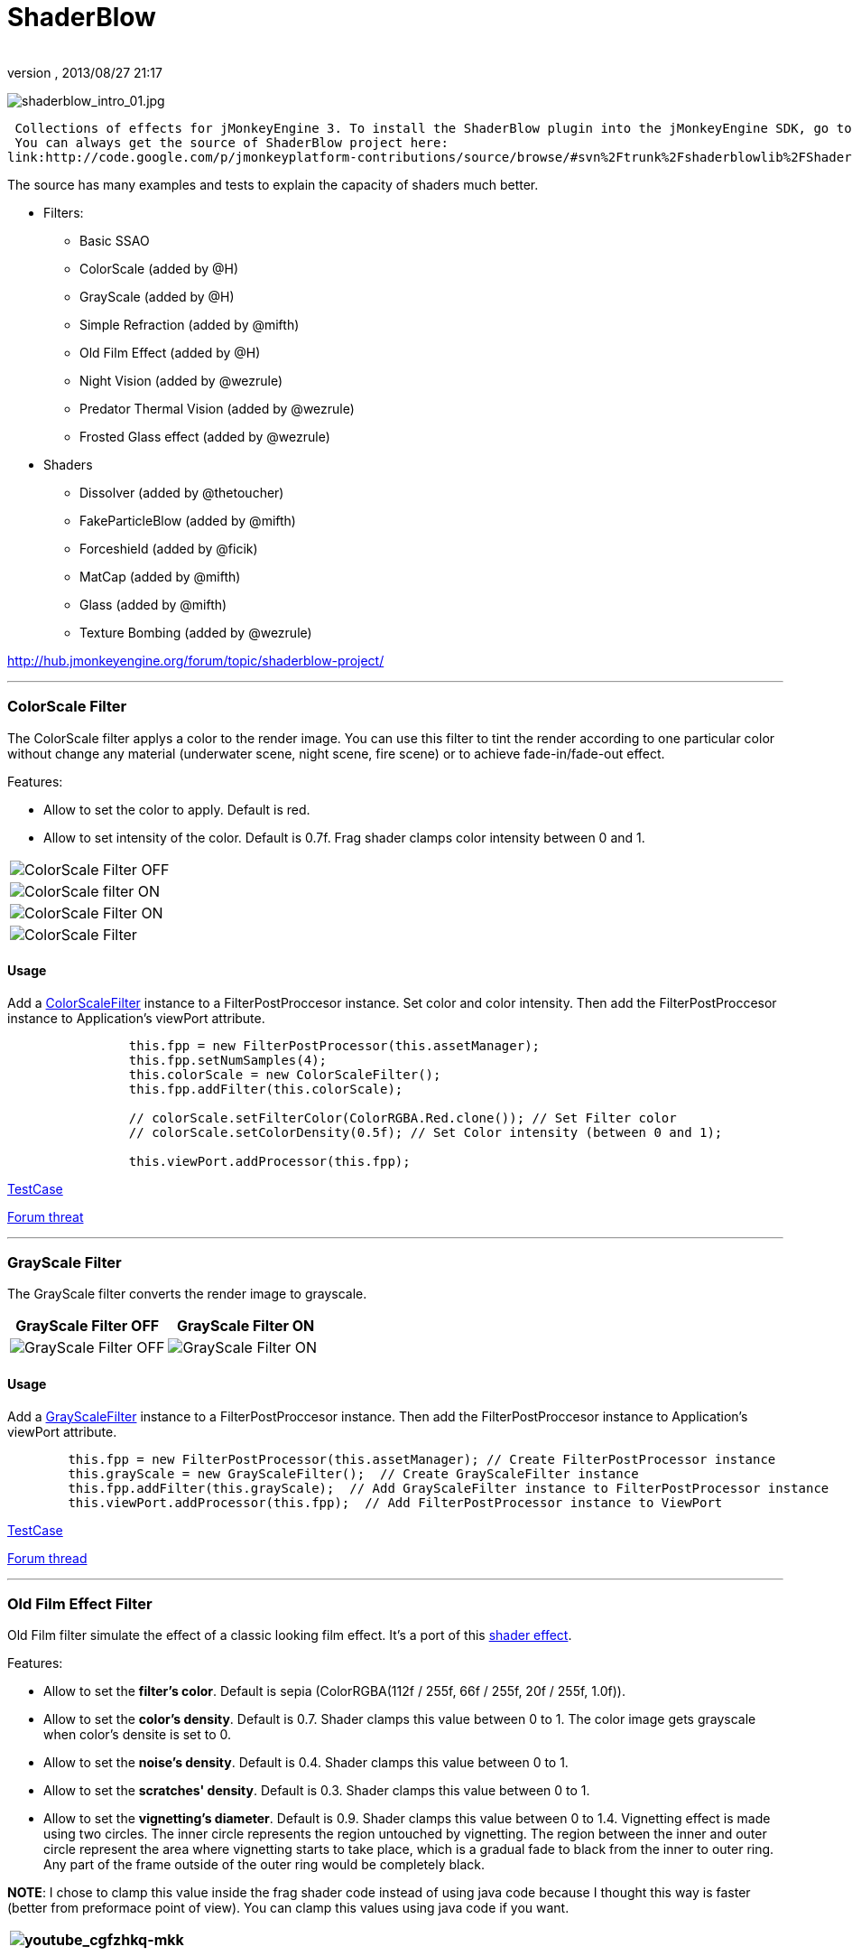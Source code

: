 = ShaderBlow
:author: 
:revnumber: 
:revdate: 2013/08/27 21:17
:relfileprefix: ../../
:imagesdir: ../..
ifdef::env-github,env-browser[:outfilesuffix: .adoc]


image:sdk/plugin/shaderblow_intro_01.jpg[shaderblow_intro_01.jpg,with="",height=""]


 Collections of effects for jMonkeyEngine 3. To install the ShaderBlow plugin into the jMonkeyEngine SDK, go to Tools→Plugins→Available Plugins. 
 You can always get the source of ShaderBlow project here:  
link:http://code.google.com/p/jmonkeyplatform-contributions/source/browse/#svn%2Ftrunk%2Fshaderblowlib%2FShaderBlow[ShaderBlow project SVN]


The source has many examples and tests to explain the capacity of shaders much better.


*  Filters:
**  Basic SSAO
**  ColorScale (added by @H)
**  GrayScale (added by @H)
**  Simple Refraction (added by @mifth)
**  Old Film Effect (added by @H)
**  Night Vision (added by @wezrule)
**  Predator Thermal Vision (added by @wezrule)
**  Frosted Glass effect (added by @wezrule)

*  Shaders
**  Dissolver (added by @thetoucher)
**  FakeParticleBlow (added by @mifth)
**  Forceshield (added by @ficik)
**  MatCap (added by @mifth)
**  Glass (added by @mifth)
**  Texture Bombing (added by @wezrule)


link:http://hub.jmonkeyengine.org/forum/topic/shaderblow-project/[http://hub.jmonkeyengine.org/forum/topic/shaderblow-project/]


'''


=== ColorScale Filter

The ColorScale filter applys a color to the render image. You can use this filter to tint the render according to one particular color without change any material (underwater scene, night scene, fire scene) or to achieve fade-in/fade-out effect.


Features:


*  Allow to set the color to apply. Default is red.
*  Allow to set intensity of the color. Default is 0.7f. Frag shader clamps color intensity between 0 and 1.
[cols="2", options="header"]
|===

a|image:sdk/plugin/colorfilter2.png[ColorScale Filter OFF,with="400",height=""]
a|image:sdk/plugin/colorfilter1.png[ColorScale filter ON,with="400",height=""]

a|image:sdk/plugin/colorfilter3.png[ColorScale Filter ON,with="400",height=""]
a|image:sdk/plugin/colorfilter4.png[ColorScale Filter,with="400",height=""]

|===


==== Usage

Add a link:http://code.google.com/p/jmonkeyplatform-contributions/source/browse/trunk/ShaderBlow/src/com/shaderblow/filter/colorscale/ColorScaleFilter.java[ColorScaleFilter] instance to a FilterPostProccesor instance. Set color and color intensity. Then add the FilterPostProccesor instance to Application's viewPort attribute.


[source,java]

----

		this.fpp = new FilterPostProcessor(this.assetManager);
		this.fpp.setNumSamples(4);
		this.colorScale = new ColorScaleFilter();
		this.fpp.addFilter(this.colorScale);

		// colorScale.setFilterColor(ColorRGBA.Red.clone()); // Set Filter color
		// colorScale.setColorDensity(0.5f); // Set Color intensity (between 0 and 1);

		this.viewPort.addProcessor(this.fpp);

----

link:http://code.google.com/p/jmonkeyplatform-contributions/source/browse/trunk/ShaderBlow/test-src/com/shaderblow/test/filter/color/TestColorScale.java[TestCase]


link:http://jmonkeyengine.org/groups/contribution-depot-jme3/forum/topic/colorscale-filter/[Forum threat]

'''


=== GrayScale Filter

The GrayScale filter converts the render image to grayscale.

[cols="2", options="header"]
|===

a| *GrayScale Filter OFF* 
a| *GrayScale Filter ON* 

a|image:sdk/plugin/grayscalefilter-off.jpg[GrayScale Filter OFF,with="400",height=""]
a|image:sdk/plugin/grayscalefilter-on.png[GrayScale Filter ON,with="400",height=""]

|===


==== Usage

Add a link:http://code.google.com/p/jmonkeyplatform-contributions/source/browse/trunk/ShaderBlow/src/com/shaderblow/filter/grayscale/GrayScaleFilter.java[GrayScaleFilter] instance to a FilterPostProccesor instance. Then add the FilterPostProccesor instance to Application's viewPort attribute.


[source,java]

----

        this.fpp = new FilterPostProcessor(this.assetManager); // Create FilterPostProcessor instance
        this.grayScale = new GrayScaleFilter();  // Create GrayScaleFilter instance
        this.fpp.addFilter(this.grayScale);  // Add GrayScaleFilter instance to FilterPostProcessor instance
        this.viewPort.addProcessor(this.fpp);  // Add FilterPostProcessor instance to ViewPort

----

link:http://code.google.com/p/jmonkeyplatform-contributions/source/browse/trunk/ShaderBlow/test-src/com/shaderblow/test/filter/grayscale/TestGrayScale.java[TestCase]


link:http://jmonkeyengine.org/forum/topic/solved-grayscale-filter/[Forum thread]

'''


=== Old Film Effect Filter

Old Film filter simulate the effect of a classic looking film effect. It's a port of this link:http://devmaster.net/posts/2989/shader-effects-old-film[shader effect].


Features:


*  Allow to set the *filter's color*. Default is sepia (ColorRGBA(112f / 255f, 66f / 255f, 20f / 255f, 1.0f)).
*  Allow to set the *color's density*. Default is 0.7. Shader clamps this value between 0 to 1. The color image gets grayscale when color's densite is set to 0.
*  Allow to set the *noise's density*. Default is 0.4. Shader clamps this value between 0 to 1.
*  Allow to set the *scratches' density*. Default is 0.3. Shader clamps this value between 0 to 1.
*  Allow to set the *vignetting's diameter*. Default is 0.9. Shader clamps this value between 0 to 1.4. Vignetting effect is made using two circles. The inner circle represents the region untouched by vignetting. The region between the inner and outer circle represent the area where vignetting starts to take place, which is a gradual fade to black from the inner to outer ring. Any part of the frame outside of the outer ring would be completely black.

*NOTE*: I chose to clamp this value inside the frag shader code instead of using java code because I thought this way is faster (better from preformace point of view). You can clamp this values using java code if you want.

[cols="2", options="header"]
|===

a|image:sdk/plugin/youtube_cgfzhkq-mkk[youtube_cgfzhkq-mkk,with="",height=""]
a| 

|===


==== Usage

Add a link:http://code.google.com/p/jmonkeyplatform-contributions/source/browse/trunk/shaderblowlib/ShaderBlow/src/com/shaderblow/filter/oldfilm/OldFilmFilter.java[OldFilmFilter] instance to a FilterPostProccesor instance. Then add the FilterPostProccesor instance to Application's viewPort attribute.


[source,java]

----

        this.fpp = new FilterPostProcessor(this.assetManager); // Create FilterPostProcessor instance
        this.oldFilmFilter= new OldFilmFilter();  // Create OldFilmFilter instance
        this.fpp.addFilter(this.oldFilmFilter);  // Add OldFilmFilter instance to FilterPostProcessor instance
        this.viewPort.addProcessor(this.fpp);  // Add FilterPostProcessor instance to ViewPort

----

link:http://code.google.com/p/jmonkeyplatform-contributions/source/browse/trunk/shaderblowlib/ShaderBlow/test-src/com/shaderblow/test/filter/oldfilm/TestOldFilm.java[TestCase]


link:http://jmonkeyengine.org/forum/topic/old-film-effect-filter/[Forum thread]

'''


=== LightBlow Shader

The Lightblow shader is an improved Lighting shader for JME. 


Features: 
 * Improved lighting calculations. 
 * Improved reflection calculations. 
 * Reflection map implementation with alpha normal map. 
 * Improved Minnaert calculations. 
 * Hemispherical lighting. 
 * Image Based Lighting with Albedo. 
 * Emissive map implementation with diffuse alpha. 
 * normalization of normals by default. 
 * Specular map implementation with normal map alpha. 
 * Specular intensity implementation. 
 * Switching -x/-y/-z normals for different normal maps. (3dmax, blender, xnormal have different approaches). 
 * Specular Color now works with specular maps 
 * Glowblow fragment shader is added with m_GlowIntensity? uniform. It's possible to change glow intensity  for objects. Please, use DiffuseMap? as GlowMap? instead of new additional Glow rgb texture. 
 * Lightmaps are added. 
 * Rim Lighting is added. Thanks to Thetoucher from JME Blog! 
 * Fog is added. Fog is used without post-processing! 
 * Texture Blending: 4 diffuse, 4 normal textures can be blended (Like Terrain System). 


Forum: link:http://jmonkeyengine.org/forum/topic/lightblow-shader/[http://jmonkeyengine.org/forum/topic/lightblow-shader/]
Software for NormalMaps? making: link:http://shadermap.com/shadermap_pro.php[http://shadermap.com/shadermap_pro.php]
Software for CubeMaps? editing: link:http://developer.amd.com/archive/gpu/cubemapgen/pages/default.aspx[http://developer.amd.com/archive/gpu/cubemapgen/pages/default.aspx]
Watch following videos:

[cols="1", options="header"]
|===

a|image:sdk/plugin/youtube_knroh_3o2uo[youtube_knroh_3o2uo,with="",height=""]

|===

link:http://jmonkeyengine.org/forum/topic/lightblow-shader/[Forum thread]

'''


=== Dissolver Shader

The Dissolve Shader uses a simple grey scale image as an animated mask to hide a material.


The shader incrementally clamps off the colour value, dark to light, and uses that for a masking texture to discard pixels.
It is currently capped for convenience at 255 frames of animation and is only using one colour channel.
In simple terms, in starts by only discarding the darkest parts of the texture map, then the slightly lighter parts, then the slightly lighter again and again until it eventually cant get any lighter (white), at which point the proccess is complete.

[cols="2", options="header"]
|===

a|image:sdk/plugin/dissolver-screen.png[Dissolver screenshot,with="400",height=""]
a|image:sdk/plugin/dissolver-maps.png[Mask maps,with="400",height=""]

|===

Starting at the top left we have: simple linear dissolve, organic dissolve and pixel dissolve.
And bottom row: organic growth, texture masking, organic burn.
Mask texture maps on the second image.


The test is occolating the dissolve amount between 0 and 1. It demonstrates 6 different uses for the shader, all running at the same speed. The top row are straight forward dissolves. The bottom row shows 3 potential applications:


.  Organic Growth (bottom left) over a mesh, this could work both animating rapidly for a fast grow effect, or set to a fixed value e.g. set to 0.5f is “50% covered in growth”;
.  Texture Masking (bottom middle) , I see this is probably where the most practical applications will come from. The demonstration shows a poorely photoshoped clean street, peices of garbage are then scattered around dependant on the dissolve amount, this would work best with a fixed value eg set to .75 is “75% dirty”. Texture Masking could be also be used for:
..  paint damage on a car;
..  lacerations on a character;
..  the blood shot eye effect that creeps in from the sides of the screen when you’ve taken too much damage in a modern FPS.

.  Organic Burn (bottom right) is comprised of 2 cubes, one blue, one orange, both with the same organic dissolve, however the orange one is slightly offset ahead of the blue so it shows first (ie the dissolve amount is always slight advanced).

Watch following videos:

[cols="2", options="header"]
|===

a|image:sdk/plugin/youtube_ry0r_qwfqlq[youtube_ry0r_qwfqlq,with="",height=""]
a|image:sdk/plugin/youtube_wufmcn1uv48[youtube_wufmcn1uv48,with="",height=""]

|===


==== Usage

The shader requires 2 parameters:


*  a Texture2D texture map to use as the dissolve map; and
*  a Vector2 of internal params params:
**  the first is a float value being the amount of dissolve, a value from 0-1 : 0 being no dissolve, being fully dissolved; and
**  the second value is an int use as an inversion switch, 1 to invert the dissolve/discard, 0 to leave as is.





[source,java]

----

        // Create a material instance using ShaderBlow's Lighting.j3md
        final Material mat = new Material(this.assetManager, "ShaderBlow/MatDefs/Dissolve/Lighting.j3md");
        mat.setColor("Ambient", ColorRGBA.Blue);
        mat.setColor("Diffuse", ColorRGBA.White);
        mat.setColor("Specular", ColorRGBA.Black);
        mat.setBoolean("UseMaterialColors", true);

        this.assetManager.loadTexture("TestTextures/Dissolve/burnMap.png"
        mat.setTexture("DissolveMap", map); // Set mask texture map
        
        this.DSParams = new Vector2f(0, 0); // standard dissolver
        //this.DSParamsInv = new Vector2f(0, 1); // inverted dissolver
        mat.setVector2("DissolveParams", this.DSParams); // Set params

        final Box b = new Box(Vector3f.ZERO, 1, 1, 1);
        final Geometry geom = new Geometry("Box", b);
        geom.setMaterial(mat);

----

link:http://code.google.com/p/jmonkeyplatform-contributions/source/browse/trunk/ShaderBlow/test-src/com/shaderblow/test/dissolve/TestDissolve.java[TestCase]


link:http://jmonkeyengine.org/groups/user-code-projects/forum/topic/dissolve-shader-1/[Forum thread]

'''


=== FakeParticleBlow Shader

 Effect for fire or engine of a ship. Such an effect is used in the “Eve Online game for ship engines.


Features:


.  GPU animation (now you don’t need simpleUpdate(float tpf) for the shader). Animation is made displacing the texture according to X and/or Y axis.
.  X and/or Y animation direction. No animation is supported also.
.  Animation direction changer. By default the Y axis animation's direction is up-to-down and the X axis animation's direction is right-to-left.
.  Allow to set animation speed.
.  Allow to set mask texture in order to set particle shape.
.  Allow to set particle color.
.  Allow to set fog color. Fog color is applyed to the material using for color's alpha value as fog distance factor.
[cols="2", options="header"]
|===

a|image:sdk/plugin/fakeparticleblow.png[FakeParticleBlow,with="400",height=""]
a|image:sdk/plugin/fakeparticleblow3.png[FakeParticleBlow,with="400",height=""] Fog applyed to blue fire

a|image:sdk/plugin/youtube_hdqop4yz-la[youtube_hdqop4yz-la,with="",height=""]
a|

|===


==== Usage

Create a material (by SDK or by code) using link:http://code.google.com/p/jmonkeyplatform-contributions/source/browse/trunk/ShaderBlow/assets/ShaderBlow/MatDefs/FakeParticleBlow/FakeParticleBlow.j3md[FakeParticleBlow.j3md].
Set material's parameters and set the material to a spatial.


Most of the cases the spatial will be 4 to 10 planes in the same location but rotated on Y axis using different angles for each plane. Something similar to this:


image:sdk/plugin/fakeobject.png[fakeobject.png,with="100",height=""]





[source,java]

----

        // Create the material
        final Material mat = new Material(this.assetManager,
                "ShaderBlow/MatDefs/FakeParticleBlow/FakeParticleBlow.j3md");

        // Create the mask texture to use
        final Texture maskTex = this.assetManager.loadTexture("TestTextures/FakeParticleBlow/mask.png");
        mat.setTexture("MaskMap", maskTex);

        // Create the texture to use for the spatial.
        final Texture aniTex = this.assetManager.loadTexture("TestTextures/FakeParticleBlow/particles.png");
        aniTex.setWrap(WrapMode.MirroredRepeat); // NOTE: Set WrapMode = MirroredRepeat in order to animate the texture
        mat.setTexture("AniTexMap", aniTex); // Set texture

        mat.setFloat("TimeSpeed", 2); // Set animation speed

        mat.setColor("BaseColor", ColorRGBA.Green.clone()); // Set base color to apply to the texture

        // mat.setBoolean("Animation_X", true); // Enable X axis animation
        mat.setBoolean("Animation_Y", true); // Enable Y axis animation
        mat.setBoolean("Change_Direction", true); // Change direction of the texture animation

        mat.getAdditionalRenderState().setFaceCullMode(FaceCullMode.Off); // Allow to see both sides of a face
        mat.getAdditionalRenderState().setBlendMode(BlendMode.Additive);

        final ColorRGBA fogColor = ColorRGBA.Black.clone();
        fogColor.a = 10; // fogColor's alpha value is used to calculate the intensity of the fog (distance to apply fog)
        mat.setColor("FogColor", fogColor); // Set fog color to apply to the spatial.

        final Quad quad = new Quad(3, 3); // Create an spatial. A plane in this case
        final Geometry geom = new Geometry("Particle", quad);
        geom.setMaterial(mat); // Assign the material to the spatial
        TangentBinormalGenerator.generate(geom);
        geom.setQueueBucket(Bucket.Transparent); // Remenber to set the queue bucket to transparent for the spatial

----

To get green/yellow/blue fog (not transparency):


[source,java]

----

        mat.getAdditionalRenderState().setBlendMode(BlendMode.AlphaAdditive);
        final ColorRGBA fogColor = ColorRGBA.Blue.clone();

----

Several planes geometries will be required as there will be AlphaAdditive material.


link:http://code.google.com/p/jmonkeyplatform-contributions/source/browse/trunk/ShaderBlow/test-src/com/shaderblow/test/fakeparticleblow/TestFakeParticleBlow.java[TestCase 1]
link:http://code.google.com/p/jmonkeyplatform-contributions/source/browse/trunk/ShaderBlow/test-src/com/shaderblow/test/fakeparticleblow/TestFakeParticleBlow2.java[TestCase 2]


link:http://jmonkeyengine.org/groups/contribution-depot-jme3/forum/topic/fakeparticleblow-shader/[Forum thread]

'''


=== Forceshield Shader

Forcefield shader adds shield effect to a spatial.
The spatial will be a sphere most of the cases, but box or oval should be possible to use. Only problem is that it has to be higher-poly because distace is calculated from vertex.


Hits are registred as contact point position using this control and effect animation is based on distance from contact point and time.
Max number of hits displayed is 4.


Features:


*  Allow to set texture of the shield.
*  Allow to set color of the shield.
*  Allow to set minimal visibility (similar to alpha value). Default is 0, that means shield is no displayed, only hit animations.
*  Allow to set effect duration. Default is 0.5s.
*  Allow to set effect size. Default is 1.
*  Allow to enable/disable hit animations.
[cols="2", options="header"]
|===

a|image:sdk/plugin/youtube_uu2nbabm9pk[youtube_uu2nbabm9pk,with="",height=""]
a|image:sdk/plugin/youtube_urzmiuehscc[youtube_urzmiuehscc,with="",height=""]

|===


==== Usage

Create a Spatial instance. Create a link:http://code.google.com/p/jmonkeyplatform-contributions/source/browse/trunk/ShaderBlow/src/com/shaderblow/forceshield/ForceShieldControl.java[ForceShieldControl] instance.
Add the control instance to the spatial.





[source,java]

----

        // Create spatial to be the shield
        final Sphere sphere = new Sphere(30, 30, 1.2f);
        final Geometry shield = new Geometry("forceshield", sphere);
        shield.setQueueBucket(Bucket.Transparent); // Remenber to set the queue bucket to transparent for the spatial

        // Create ForceShieldControl
        this.forceShieldControl = new ForceShieldControl(this.assetManager, 0.5f);
        shield.addControl(this.forceShieldControl); // Add the control to the spatial
        this.forceShieldControl.setEffectSize(2f); // Set the effect size
        this.forceShieldControl.setColor(new ColorRGBA(1, 0, 0, 3)); // Set effect color
        this.forceShieldControl.setVisibility(0.1f); // Set shield visibility.

        // Set a texture to the shield
        this.forceShieldControl.setTexture(this.assetManager.loadTexture("TestTextures/ForceShield/fs_texture.png"));

        // this.forceShieldControl.setEnabled(false); // Enable, disable animation.

----

Use _forceShieldControl.registerHit(final Vector3f position)_ method to register a hit.


[source,java]

----

            final CollisionResults crs = new CollisionResults();
            this.rootNode.collideWith(new Ray(this.cam.getLocation(), this.cam.getDirection()), crs);
            if (crs.getClosestCollision() != null) {

                // Register a hit
                this.forceShieldControl.registerHit(crs.getClosestCollision().getContactPoint());

            }

----

link:http://code.google.com/p/jmonkeyplatform-contributions/source/browse/trunk/ShaderBlow/test-src/com/shaderblow/test/forceshield/TestShield.java[TestCase]


link:http://jmonkeyengine.org/groups/user-code-projects/forum/topic/forceshield-my-very-first-shader/[Forum thread]

'''


=== MatCap Shader

MatCap shader will be very useful for scrollshooters to imitate different materials like glass, gold, metals.
The shader does not use any lights, only one texture.


Features:


*  Fog color and fog skybox.
*  Toon edge effect.
*  Multiply color: set a color to change texture's color.
*  Normal map.
[cols="2", options="header"]
|===

a|image:sdk/plugin/shaderblow_matcap.jpg[MatCap shader,with="400",height=""]
a|image:sdk/plugin/matcap3.png[Multiply color,with="400",height=""]

a|image:sdk/plugin/matcap1.png[Toon edge effect,with="400",height=""]
a|image:sdk/plugin/matcap2.png[Fog effect,with="400",height=""]

|===


==== Usage

Create a material (by SDK or by code) using link:http://code.google.com/p/jmonkeyplatform-contributions/source/browse/trunk/ShaderBlow/assets/ShaderBlow/MatDefs/MatCap/MatCap.j3md[MatCap.j3md]. Set material's parameters and set the material to a spatial.





[source]

----

Material My Material : ShaderBlow/MatDefs/MatCap/MatCap.j3md {
     MaterialParameters {
        DiffuseMap : Flip TestTextures/matcaps/met2.png
        Nor_Inv_Y : true
        Nor_Inv_X : false
        Nor_Inv_Z : false
        NormalMap : TestModels/LightBlow/jme_lightblow_nor.png
        FogSkyBox : Flip TestTextures/Water256.dds
        
        Toon : true
        EdgesColor : 1.0 0.0 0.0 1.0
        EdgeSize : 0.01
        Fog_Edges : true
     }
    AdditionalRenderState {
    }
}

----

link:http://code.google.com/p/jmonkeyplatform-contributions/source/browse/trunk/ShaderBlow/test-src/com/shaderblow/test/matcap/TestMatCap.java[TestCase]


link:http://jmonkeyengine.org/groups/graphics/forum/topic/glsl-matcap-shader-advice-needed/[Forum thread]

'''


=== Glass Shader

Features:


*  Fog color and fog skybox.
*  Toon edge effect.
*  Multiply color: set a color to change texture's color.
*  Normal map.
[cols="2", options="header"]
|===

a|image:sdk/plugin/glass-shader.png[Glass shader,with="400",height=""]
a|image:sdk/plugin/glass-shader2.png[Glass Shader and Fog Color effect,with="400",height=""]

|===


==== Usage

Create a material (by SDK or by code) using link:http://code.google.com/p/jmonkeyplatform-contributions/source/browse/trunk/ShaderBlow/assets/ShaderBlow/MatDefs/Glass/Glass.j3md[Glass.j3md]. Set material's parameters and set the material to a spatial.





[source]

----

Material My Material : ShaderBlow/MatDefs/Glass/Glass.j3md {
     MaterialParameters {

        RefMap : Flip TestTextures/Water256.dds
        Multiply_Color : 1.1 1.5 1.1 1.0
        colorIntensity : 0.79999995
        Nor_Inv_Y : true
        NormalMap : TestModels/LightBlow/jme_lightblow_nor.png
        ChromaticAbberation : true
        abberIndex : 0.04
        specularIntensity : 0.59999996
        
        Toon : true
        EdgesColor : 0.2 1.0 0.0 1.0
        EdgeSize : 0.01
        Fog_Edges : true
     }
    AdditionalRenderState {
    }
}

----

link:http://code.google.com/p/jmonkeyplatform-contributions/source/browse/trunk/ShaderBlow/test-src/com/shaderblow/test/glass/TestGlass.java[TestCase]


link:http://jmonkeyengine.org/groups/graphics/forum/topic/glsl-glass-shader-advice-is-needed/[Forum thread]

'''


=== SimpleRefraction PostProcessor/Filter

Features:


*  Cool refraction effect
[cols="1", options="header"]
|===

a|image:sdk/plugin/youtube_eaukcu5grmc[youtube_eaukcu5grmc,with="",height=""]

|===


==== Usage

link:http://code.google.com/p/jmonkeyplatform-contributions/source/browse/trunk/shaderblowlib/ShaderBlow/test-src/com/shaderblow/test/simplerefraction/TestSimpleRefraction.java[TestCase for PostProcessor]


link:http://code.google.com/p/jmonkeyplatform-contributions/source/browse/trunk/shaderblowlib/ShaderBlow/test-src/com/shaderblow/test/filter/simplerefractionfilter/TestSimpleRefractionFilter.java[TestCase for Filter]

'''


=== BasicSSAO Filter

Features:


*  Cool Shadows.
[cols="1", options="header"]
|===

a|image:sdk/plugin/shaderblow_ssao.png[Glass shader,with="400",height=""]

|===


==== Usage

link:http://code.google.com/p/jmonkeyplatform-contributions/source/browse/trunk/shaderblowlib/ShaderBlow/test-src/com/shaderblow/test/filter/basicssao/TestBasicSSAO.java[TestCase]


link:http://jmonkeyengine.org/groups/user-code-projects/forum/topic/wip-custom-ambient-occlusion-filter/[Forum thread]

'''


=== Electricity Shaders

Features:


*  Cool Electricity effect
[cols="1", options="header"]
|===

a|image:sdk/plugin/youtube_jdtes95hnpe[youtube_jdtes95hnpe,with="",height=""]

|===

link:http://jmonkeyengine.org/forum/topic/electricity-shaders/[Forum thread]

'''


=== SimpleSprite Shader

Features:


*  GPU animated texture.
[cols="1", options="header"]
|===

a|image:sdk/plugin/shaderblow_simplesprite_shader.png[Glass shader,with="400",height=""]

|===
[cols="1", options="header"]
|===

a|image:sdk/plugin/youtube_7xfxbt-dw3i[youtube_7xfxbt-dw3i,with="",height=""]

|===

link:http://jmonkeyengine.org/groups/graphics/forum/topic/texture-animation-shader-help-needed/[Forum thread]

'''


=== Bubble Shader

Features:


*  Cool nice bubble.
[cols="1", options="header"]
|===

a|image:sdk/plugin/youtube_rkfblz1eohg[youtube_rkfblz1eohg,with="",height=""]

|===

link:http://jmonkeyengine.org/forum/topic/bubble-shader/[Forum thread]

'''


=== SimpleSpriteParticle Shader

Features:
static sprite speed: can render 1500000 sprites at 149 fps ( 0% cpu load, speed limited only by graphics card ). As long as you don’t change them (add, move, delete, change image). 
FULL LIBRARY PLUGIN: link:http://code.google.com/p/petomancer/downloads/detail?name=SpriteLibrary.zip&can=2&q=[http://code.google.com/p/petomancer/downloads/detail?name=SpriteLibrary.zip&amp;can=2&amp;q=]


image:sdk/plugin/shaderblow_simplespriteparticle_shader.png[shaderblow_simplespriteparticle_shader.png,with="400",height=""]


link:http://jmonkeyengine.org/groups/contribution-depot-jme3/forum/topic/spritelibrary-efficient-render-of-sprites/[Forum thread]

'''


=== Texture Bombing

Features:


*  Applying random images from a texture atlas to a model by dividing up the model's UV textures into cells.
[cols="1", options="header"]
|===

a|image:sdk/plugin/youtube_3lbhu2c5v8o[youtube_3lbhu2c5v8o,with="",height=""]

|===


==== Usage

link:https://code.google.com/p/jmonkeyplatform-contributions/source/browse/trunk/shaderblowlib/ShaderBlow/test-src/com/shaderblow/test/texturebombing/TestTextureBombing.java[TestCase]


link:http://hub.jmonkeyengine.org/forum/topic/textureglyph-bombing-shader/[Forum thread]

'''


=== Night Vision

Features:


*  Apply a mask (Binoculars) and color to emulate night vision mode.
[cols="1", options="header"]
|===

a|image:sdk/plugin/youtube_mnsjavutdps[youtube_mnsjavutdps,with="",height=""]

|===


==== Usage

link:https://code.google.com/p/jmonkeyplatform-contributions/source/browse/trunk/shaderblowlib/ShaderBlow/test-src/com/shaderblow/test/filter/nightvision/TestNightVision.java[TestCase]


link:http://hub.jmonkeyengine.org/forum/topic/night-vision-filter-available-in-shaderblow-plugin/[Forum thread]

'''


=== Predator Thermal Vision

Features:


*  Changes the color in the scene to emulate the predator thermal vision effect
[cols="1", options="header"]
|===

a|image:sdk/plugin/youtube_dqbwcwvwtfq[youtube_dqbwcwvwtfq,with="",height=""]

|===


==== Usage

link:https://code.google.com/p/jmonkeyplatform-contributions/source/browse/trunk/shaderblowlib/ShaderBlow/test-src/com/shaderblow/test/filter/predatorvision/TestPredatorVision.java?spec=svn1097&r=1097[TestCase]


link:http://hub.jmonkeyengine.org/forum/topic/predator-thermal-vision-filter-available-in-the-shaderblow-plugin/[Forum thread]

'''


=== Frosted glass effect

Features:


*  Displays a frosted glass effect over the current scene
[cols="1", options="header"]
|===

a|image:sdk/plugin/youtube_bb0jvjqvurw[youtube_bb0jvjqvurw,with="",height=""]

|===


==== Usage

link:https://code.google.com/p/jmonkeyplatform-contributions/source/browse/trunk/shaderblowlib/ShaderBlow/test-src/com/shaderblow/test/filter/frostedglass/TestFrostedGlass.java[TestCase]


link:http://hub.jmonkeyengine.org/forum/topic/frosted-glass-filter-available-in-the-shaderblow-plugin/[Forum thread]

'''
